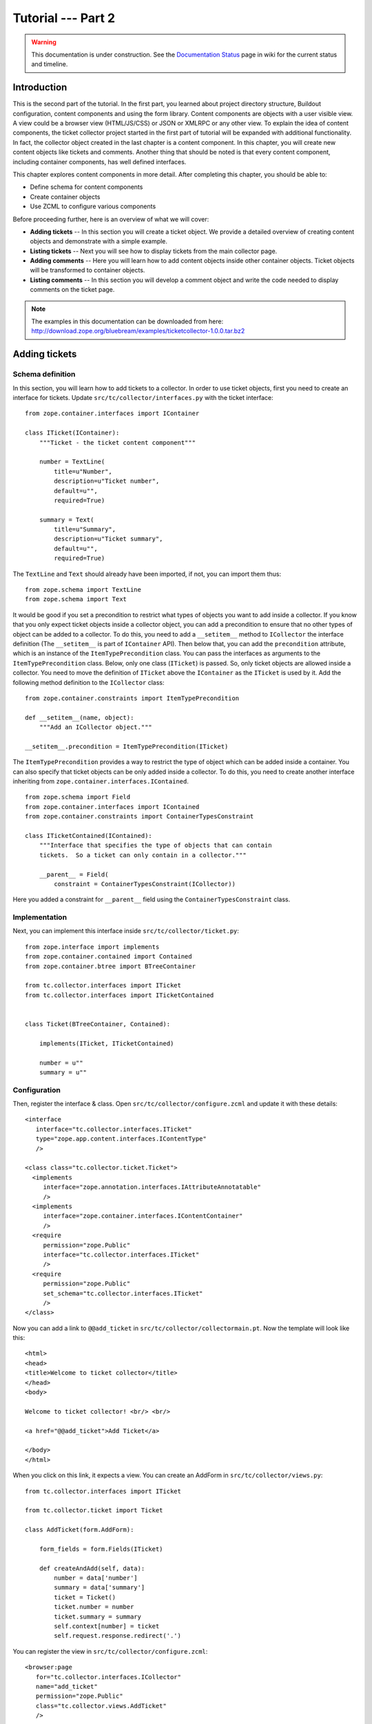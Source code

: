 .. _tut2-tutorial:

Tutorial --- Part 2
===================

.. warning::

   This documentation is under construction.  See the `Documentation
   Status <http://wiki.zope.org/bluebream/DocumentationStatus>`_ page
   in wiki for the current status and timeline.

.. _tut2-intro:

Introduction
------------

This is the second part of the tutorial.  In the first part, you learned
about project directory structure, Buildout configuration, content
components and using the form library.  Content components are
objects with a user visible view.  A view could be a browser view
(HTML/JS/CSS) or JSON or XMLRPC or any other view.  To explain the
idea of content components, the ticket collector project started in
the first part of tutorial will be expanded with additional
functionality.  In fact, the collector object created in the last
chapter is a content component.  In this chapter, you will create new
content objects like tickets and comments.  Another thing that should
be noted is that every content component, including container
components, has well defined interfaces.

This chapter explores content components in more detail.  After
completing this chapter, you should be able to:

- Define schema for content components
- Create container objects
- Use ZCML to configure various components

Before proceeding further, here is an overview of what we will cover:

- **Adding tickets** -- In this section you will create a ticket
  object. We provide a detailed overview of creating content objects
  and demonstrate with a simple example.

- **Listing tickets** -- Next you will see how to display tickets
  from the main collector page.

- **Adding comments** -- Here you will learn how to add content
  objects inside other container objects. Ticket objects will be
  transformed to container objects.

- **Listing comments** -- In this section you will develop a comment
  object and write the code needed to display comments on the ticket page.

.. note::

   The examples in this documentation can be downloaded from here:
   http://download.zope.org/bluebream/examples/ticketcollector-1.0.0.tar.bz2

.. _tut2-adding-tickets:

Adding tickets
--------------

Schema definition
~~~~~~~~~~~~~~~~~

In this section, you will learn how to add tickets to a collector.
In order to use ticket objects, first you need to create an interface
for tickets.  Update ``src/tc/collector/interfaces.py`` with the ticket
interface::

  from zope.container.interfaces import IContainer

  class ITicket(IContainer):
      """Ticket - the ticket content component"""

      number = TextLine(
          title=u"Number",
          description=u"Ticket number",
          default=u"",
          required=True)

      summary = Text(
          title=u"Summary",
          description=u"Ticket summary",
          default=u"",
          required=True)


The ``TextLine`` and ``Text`` should already have been imported, if not,
you can import them thus::

  from zope.schema import TextLine
  from zope.schema import Text

It would be good if you set a precondition to restrict what types of
objects you want to add inside a collector.  If you know that you
only expect ticket objects inside a collector object, you can add a
precondition to ensure that no other types of object can be added to
a collector. To do this, you need to add a ``__setitem__`` method to
``ICollector`` the interface definition (The ``__setitem__`` is part of
``IContainer`` API).  Then below that, you can add the ``precondition``
attribute, which is an instance of the ``ItemTypePrecondition`` class.
You can pass the interfaces as arguments to the ``ItemTypePrecondition``
class.  Below, only one class (``ITicket``) is passed.  So, only
ticket objects are allowed inside a collector.  You need to move the
definition of ``ITicket`` above the ``IContainer`` as the ``ITicket``
is used by it.  Add the following method definition to the
``ICollector`` class::

    from zope.container.constraints import ItemTypePrecondition

    def __setitem__(name, object):
        """Add an ICollector object."""

    __setitem__.precondition = ItemTypePrecondition(ITicket)

The ``ItemTypePrecondition`` provides a way to restrict the type of
object which can be added inside a container.  You can also specify
that ticket objects can be only added inside a collector.  To do this,
you need to create another interface inheriting from
``zope.container.interfaces.IContained``.

::

  from zope.schema import Field
  from zope.container.interfaces import IContained
  from zope.container.constraints import ContainerTypesConstraint

  class ITicketContained(IContained):
      """Interface that specifies the type of objects that can contain
      tickets.  So a ticket can only contain in a collector."""

      __parent__ = Field(
          constraint = ContainerTypesConstraint(ICollector))

Here you added a constraint for ``__parent__`` field using the
``ContainerTypesConstraint`` class.

Implementation
~~~~~~~~~~~~~~

Next, you can implement this interface inside
``src/tc/collector/ticket.py``::

  from zope.interface import implements
  from zope.container.contained import Contained
  from zope.container.btree import BTreeContainer

  from tc.collector.interfaces import ITicket
  from tc.collector.interfaces import ITicketContained


  class Ticket(BTreeContainer, Contained):

      implements(ITicket, ITicketContained)

      number = u""
      summary = u""

Configuration
~~~~~~~~~~~~~

Then, register the interface & class.  Open
``src/tc/collector/configure.zcml`` and update it with these details::

  <interface
     interface="tc.collector.interfaces.ITicket"
     type="zope.app.content.interfaces.IContentType"
     />

  <class class="tc.collector.ticket.Ticket">
    <implements
       interface="zope.annotation.interfaces.IAttributeAnnotatable"
       />
    <implements
       interface="zope.container.interfaces.IContentContainer" 
       />
    <require
       permission="zope.Public"
       interface="tc.collector.interfaces.ITicket"
       />
    <require
       permission="zope.Public"
       set_schema="tc.collector.interfaces.ITicket"
       />
  </class>

Now you can add a link to ``@@add_ticket`` in
``src/tc/collector/collectormain.pt``.  Now the template will look like
this::

  <html>
  <head>
  <title>Welcome to ticket collector</title>
  </head>
  <body>

  Welcome to ticket collector! <br/> <br/>

  <a href="@@add_ticket">Add Ticket</a>

  </body>
  </html>

When you click on this link, it expects a view. You can create an
AddForm in ``src/tc/collector/views.py``::

  from tc.collector.interfaces import ITicket

  from tc.collector.ticket import Ticket

  class AddTicket(form.AddForm):

      form_fields = form.Fields(ITicket)

      def createAndAdd(self, data):
          number = data['number']
          summary = data['summary']
          ticket = Ticket()
          ticket.number = number
          ticket.summary = summary
          self.context[number] = ticket
          self.request.response.redirect('.')

You can register the view in ``src/tc/collector/configure.zcml``::

  <browser:page
     for="tc.collector.interfaces.ICollector"
     name="add_ticket"
     permission="zope.Public"
     class="tc.collector.views.AddTicket"
     />

You can add a ticket by visiting:
http://localhost:8080/mycollector/@@add_ticket You can give the ticket
number as '1' and provide 'Test Summary' as the summary.

You can then check the object from the debug shell::

  jack@computer:/projects/ticketcollector$ ./bin/paster shell debug.ini
  ...
  Welcome to the interactive debug prompt.
  The 'root' variable contains the ZODB root folder.
  The 'app' variable contains the Debugger, 'app.publish(path)' simulates a request.
  >>> root['mycollector']
  <tc.collector.ticketcollector.Collector object at 0xa5fc96c>
  >>> root['mycollector']['1']
  <tc.collector.ticket.Ticket object at 0xa5ffecc>

Default browser page for tickets
~~~~~~~~~~~~~~~~~~~~~~~~~~~~~~~~

We do not yet have a default browser page for tickets.  If you try to
access the ticket from the URL: http://localhost:8080/mycollector/1 ,
you will get ``NotFound`` error like this::

  URL: http://localhost:8080/mycollector/1
  ...
  NotFound: Object: <tc.collector.ticketcollector.Ticket object at 0x8fe74ac>, name: u'@@index'

This error is raised because there is no view named ``index``
registered for ``ITicket``.  This section will show how to create a
default view for ``ITicket`` interface.

As you have already seen in the :ref:`started-getting` chapter, you
can create a simple view and register it from ZCML.

In ``src/tc/collector/views.py`` add a new view like this::

  class TicketMainView(form.DisplayForm):

      form_fields = form.Fields(ITicket)

      template = ViewPageTemplateFile("ticketmain.pt")

You can create the template file ``src/tc/collector/ticketmain.pt``
with this content::

  <html>
  <head>
  <title>Welcome to ticket collector!</title>
  </head>
  <body>

  You are looking at ticket number:
  <b tal:content="context/number">number</b>

  <h3>Summary</h3>

  <p tal:content="context/summary">Summary goes here</p>

  </body>
  </html>

Then, in ``src/tc/collector/configure.zcml``::

  <browser:page
     for="tc.collector.interfaces.ITicket"
     name="index"
     permission="zope.Public"
     class="tc.collector.views.TicketMainView"
     />

Now you can visit: http://localhost:8080/mycollector/1/@@index It
should display the ticket number and summary.  If you view the HTML
source with your browser, it will look like this::

  <html>
  <head>
  <title>Welcome to ticket collector!</title>
  </head>
  <body>

  You are looking at ticket number: <b>1</b>

  <h3>Summary</h3>

  <p>Test Summary</p>

  </body>
  </html>

Listing tickets
---------------

This section explains how to list tickets on the main collector page, so
that the user can navigate to a ticket and see its details.

To list the tickets on the main collector page, you need to modify
``src/tc/collector/collectormain.pt``::

  <html>
  <head>
  <title>Welcome to ticket collector!</title>
  </head>
  <body>

  Welcome to ticket collector! <br/> <br/>

  <a href="@@add_ticket">Add Ticket</a> <br/> <br/>

  <ol>
    <li tal:repeat="ticket view/getTickets">
      <a href=""
         tal:attributes="href ticket/url"
         tal:content="ticket/summary">Ticket Summary</a>
    </li>
  </ol>

  </body>
  </html>

You need to change the ``TicketCollectorMainView`` defined in
``src/tc/collector/views.py``::

    class TicketCollectorMainView(form.DisplayForm):

        form_fields = form.Fields(ICollector)

        template = ViewPageTemplateFile("collectormain.pt")

        def getTickets(self):
            tickets = []
            for ticket in self.context.values():
                tickets.append({'url': ticket.number+"/@@index",
                                'summary': ticket.summary})
            return tickets

Adding Comments
---------------

.. warning:: This section is incomplete

In this section, you will create `comment` objects which can be added to
tickets.  As the first step, you need to define the interface for a
comment.  You can add this interface definition in
``src/tc/collector/interfaces.py``::

  from zope.interface import Interface

  class IComment(Interface):
      """Comment for Ticket"""

      body = Text(
          title=u"Additional Comment",
          description=u"Body of the Comment.",
          default=u"",
          required=True)

  class ICommentContained(IContained):
      """Interface that specifies the type of objects that can contain
      comments.  A comment can only contain in a ticket."""

      __parent__ = Field(
          constraint = ContainerTypesConstraint(ITicket))

To implement the comment, you can create a new
file for the implementation, ``src/tc/collector/comment.py``::

  from zope.interface import implements
  from tc.collector.interfaces import IComment
  from tc.collector.interfaces import ICommentContained
  from zope.container.contained import Contained

  class Comment(Contained):

      implements(IComment, ICommentContained)

      body = u""

Then, register the interface & class::

  <interface
     interface="tc.collector.interfaces.IComment"
     type="zope.app.content.interfaces.IContentType"
     />

  <class class="tc.collector.comment.Comment">
    <implements
       interface="zope.annotation.interfaces.IAttributeAnnotatable"
       />
    <require
       permission="zope.Public"
       interface="tc.collector.interfaces.IComment"
       />
    <require
       permission="zope.Public"
       set_schema="tc.collector.interfaces.IComment"
       />
  </class>

You can add ``ItemTypePrecondition`` to ``ITicket``.  Open
``src/tc/collector/interfaces.py`` and update the interface definition::

  class ITicket(IContainer):
      """Ticket - the ticket content component"""

      number = TextLine(
          title=u"Number",
          description=u"Ticket number",
          default=u"",
          required=True)

      summary = Text(
          title=u"Summary",
          description=u"Ticket summary",
          default=u"",
          required=True)

      def __setitem__(name, object):
          """Add an ICollector object."""

      __setitem__.precondition = ItemTypePrecondition(IComment)

You can update the template file ``src/tc/collector/ticketmain.pt``
with this content::

  <html>
  <head>
  <title>Welcome to ticket collector!</title>
  </head>
  <body>

  You are looking at ticket number:
  <b tal:content="context/number">number</b>

  <h3>Summary</h3>

  <p tal:content="context/summary">Summary goes here</p>

  <a href="@@add_comment">Add Comment</a>

  </body>
  </html>

You need to create an ``AddForm`` like this.  Open the
``src/tc/collector/views.py`` file and update with the ``AddComment`` form
given below::

  from zope.container.interfaces import INameChooser
  from tc.collector.interfaces import IComment
  from tc.collector.comment import Comment

  class AddComment(form.AddForm):

      form_fields = form.Fields(IComment)

      def createAndAdd(self, data):
          body = data['body']
          comment = Comment()
          comment.body = body
          namechooser = INameChooser(self.context)
          number = namechooser.chooseName('c', comment)
          self.context[number] = comment
          self.request.response.redirect('.')

You can register the view in ``src/tc/collector/configure.zcml``::

  <browser:page
     for="tc.collector.interfaces.ITicket"
     name="add_comment"
     permission="zope.Public"
     class="tc.collector.views.AddComment"
     />

Listing comments
----------------

This section covers listing comments on the ticket page, so that the
user can see comments for the particular ticket.

To list the comments on the ticket page, you need to modify
``src/tc/collector/ticketmain.pt``::


  <html>
  <head>
  <title>Welcome to ticket collector!</title>
  </head>
  <body>

  You are looking at ticket number:
  <b tal:content="context/number">number</b>

  <h3>Summary</h3>

  <p tal:content="context/summary">Summary goes here</p>

  <a href="@@add_comment">Add Comment</a>

  <p tal:repeat="ticket context/values">
    <span tal:content="ticket/body">Comment goes here</span>
  </p>

  </body>
  </html>

Conclusion
----------

This chapter explored creating content components.  You can learn
more about BlueBream from the :ref:`manual`.

.. raw:: html

  <div id="disqus_thread"></div><script type="text/javascript"
  src="http://disqus.com/forums/bluebream/embed.js"></script><noscript><a
  href="http://disqus.com/forums/bluebream/?url=ref">View the
  discussion thread.</a></noscript><a href="http://disqus.com"
  class="dsq-brlink">blog comments powered by <span
  class="logo-disqus">Disqus</span></a>
